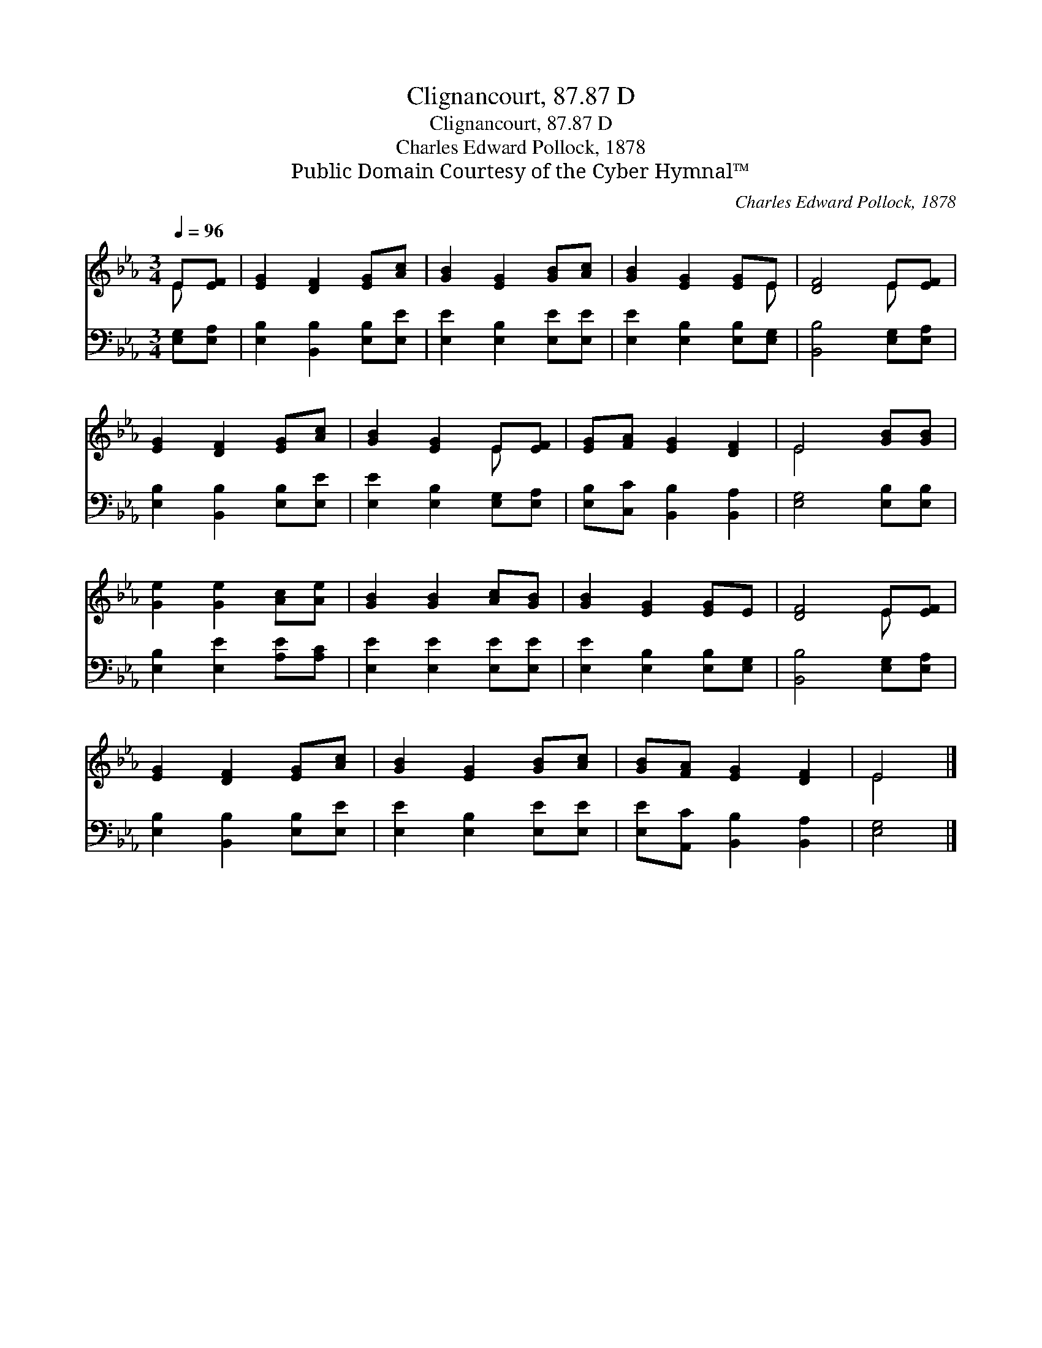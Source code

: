 X:1
T:Clignancourt, 87.87 D
T:Clignancourt, 87.87 D
T:Charles Edward Pollock, 1878
T:Public Domain Courtesy of the Cyber Hymnal™
C:Charles Edward Pollock, 1878
Z:Public Domain
Z:Courtesy of the Cyber Hymnal™
%%score ( 1 2 ) 3
L:1/8
Q:1/4=96
M:3/4
K:Eb
V:1 treble 
V:2 treble 
V:3 bass 
V:1
 E[EF] | [EG]2 [DF]2 [EG][Ac] | [GB]2 [EG]2 [GB][Ac] | [GB]2 [EG]2 [EG]E | [DF]4 E[EF] | %5
 [EG]2 [DF]2 [EG][Ac] | [GB]2 [EG]2 E[EF] | [EG][FA] [EG]2 [DF]2 | E4 [GB][GB] | %9
 [Ge]2 [Ge]2 [Ac][Ae] | [GB]2 [GB]2 [Ac][GB] | [GB]2 [EG]2 [EG]E | [DF]4 E[EF] | %13
 [EG]2 [DF]2 [EG][Ac] | [GB]2 [EG]2 [GB][Ac] | [GB][FA] [EG]2 [DF]2 | E4 |] %17
V:2
 E x | x6 | x6 | x5 E | x4 E x | x6 | x4 E x | x6 | E4 x2 | x6 | x6 | x6 | x4 E x | x6 | x6 | x6 | %16
 E4 |] %17
V:3
 [E,G,][E,A,] | [E,B,]2 [B,,B,]2 [E,B,][E,E] | [E,E]2 [E,B,]2 [E,E][E,E] | %3
 [E,E]2 [E,B,]2 [E,B,][E,G,] | [B,,B,]4 [E,G,][E,A,] | [E,B,]2 [B,,B,]2 [E,B,][E,E] | %6
 [E,E]2 [E,B,]2 [E,G,][E,A,] | [E,B,][C,C] [B,,B,]2 [B,,A,]2 | [E,G,]4 [E,B,][E,B,] | %9
 [E,B,]2 [E,E]2 [A,E][A,C] | [E,E]2 [E,E]2 [E,E][E,E] | [E,E]2 [E,B,]2 [E,B,][E,G,] | %12
 [B,,B,]4 [E,G,][E,A,] | [E,B,]2 [B,,B,]2 [E,B,][E,E] | [E,E]2 [E,B,]2 [E,E][E,E] | %15
 [E,E][A,,C] [B,,B,]2 [B,,A,]2 | [E,G,]4 |] %17


